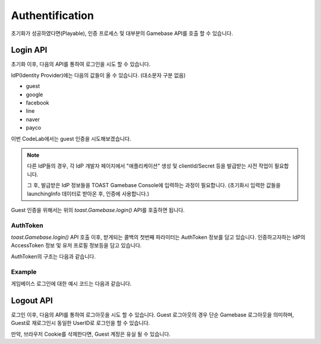 ################
Authentification
################

초기화가 성공하였다면(Playable), 인증 프로세스 및 대부분의 Gamebase API를 호출 할 수 있습니다.

Login API
=========
초기화 이후, 다음의 API를 통하여 로그인을 시도 할 수 있습니다.

.. code-block:: javascript
    :linenos:

    // 로그인 API
    toast.Gamebase.login(idp, (authToken, error) => { ... })


IdP(Identity Provider)에는 다음의 값들이 올 수 있습니다. (대소문자 구분 없음)

- guest
- google
- facebook
- line
- naver
- payco


이번 CodeLab에서는 guest 인증을 시도해보겠습니다.

.. NOTE:: 
    다른 IdP들의 경우, 각 IdP 개발자 페이지에서 "애플리케이션" 생성 및 clientId/Secret 등을 발급받는 사전 작업이 필요합니다.

    그 후, 발급받은 IdP 정보들을 TOAST Gamebase Console에 입력하는 과정이 필요합니다. (초기화시 입력한 값들을 launchingInfo 데이터로 받아온 후, 인증에 사용합니다.)



Guest 인증을 위해서는 위의 *toast.Gamebase.login()* API를 호출하면 됩니다.


AuthToken
---------
*toast.Gamebase.login()* API 호출 이후, 받게되는 콜백의 첫번째 파라미터는 AuthToken 정보를 담고 있습니다.
인증하고자하는 IdP의 AccessToken 정보 및 유저 프로필 정보등을 담고 있습니다.

AuthToken의 구조는 다음과 같습니다.

.. code-block:: json
    :linenos:

    {
        token: {
            accessToken: accessToken, // string - Gamebase AccessToken 입니다.
            accessTokenSecret: accessTokenSecret, // string - Gamebase AccessToken Secret 입니다.
        },
        member: {
            userId: userId, // Gamebase UserId 입니다.
            regDate: regDate, // number, 가입 날짜입니다. epoch time입니다.
            lastLoginDate: lastLoginDate, // number, 최근 로그인 날짜입니다. epoch time입니다.
            authList: authList, // Array - 연동된 IDP 리스트를 나타냅니다.
        },
        banInfo: {
            userId: userId, // string - Gamebase UserId 입니다.
            banType: banType, // string - 이용정지타입입니다. PERMANENT|TEMPORARILY 값입니다.
            message: message, // string - 이용정지 사유입니다.
            beginDate: beginDate, // number, 이용정지 시간 날짜입니다. epoch time입니다.
            endDate: endDate, // number, 이용정지 종료 날짜입니다. epoch time입니다.
            csInfo: csInfo, // string - cs email 정보입니다.
            csUrl: csUrl, // string - cs url 정보입니다.
        }
    }


Example
--------

게임베이스 로그인에 대한 예시 코드는 다음과 같습니다.


.. raw:: html

    <div class="gb-tab">
        <button class="gb-tablinks active" onclick="openCity(event, 'JavaScript')">JavaScript</button>
        <button class="gb-tablinks" onclick="openCity(event, 'HTML')">HTML</button>
        <button class="gb-tablinks" onclick="openCity(event, 'CSS')">CSS</button>
    </div>
    <div id="HTML" class="gb-tabcontent">

.. code-block:: html
    :linenos:

    <!DOCTYPE html>
    <html>
    <head>
      <script src="/assets/lib/gamebase.min.js"></script>
    </head>
    <body>
      <button id="gbInitBtn">Gamebase 초기화</button>
      <button id="gbLoginGuestBtn">Gamebase Guest 로그인</button>
      <textarea id="gbAPIResultTextarea" placeholder="Gamebase API 결과창"></textarea>
    </body>
    </html>


.. raw:: html

    </div>
    <div id="JavaScript" class="gb-tabcontent active">

.. code-block:: javascript
    :linenos:

    var gbInitBtn = document.getElementById('gbInitBtn');
    var gbLoginGuestBtn = document.getElementById('gbLoginGuestBtn');
    
    gbLoginGuestBtn.addEventListener('click', function() {
        gamebaseLogin('guest');
    });
    
    function gamebaseLogin(idP) {
        toast.Gamebase.login(idP, function(authToken, error) {
            if (error != null) {
                addTextToTextArea('Login Failed.');
                return;
            }

            var userId = authToken.member.userId;
            addTextToTextArea(`Login Success: userId(${userId})`);
        });
    }

    function gamebaseInitialize() {
        ...
    }


.. raw:: html

    </div>
    <div id="CSS" class="gb-tabcontent">

.. code-block:: html
    :linenos:

    #gbInitBtn {
      width:200px;
      height:55px;
      border: 1px solid blue;
      background-color: blue;
      color: white;
      font-weight: bold;
      font-size:18px;
      border-radius: 10px;
      cursor: pointer;
    }

    #gbInitBtn:hover {
      opacity: .9;
    }


    #gbAPIResultTextarea {
      position:relative;
      width: 100%;
      height: 400px;
      font-size:14px;
    }


.. raw:: html

    <br/>
    <br/>





Logout API
==========
로그인 이후, 다음의 API를 통하여 로그아웃을 시도 할 수 있습니다. 
Guest 로그아웃의 경우 단순 Gamebase 로그아웃을 의미하며, Guest로 재로그인시 동일한 UserID로 로그인을 할 수 있습니다.

만약, 브라우저 Cookie를 삭제한다면, Guest 계정은 유실 될 수 있습니다.

.. code-block:: javascript
    :linenos:

    // 로그아웃 API
    toast.Gamebase.logout((error) => { ... })


